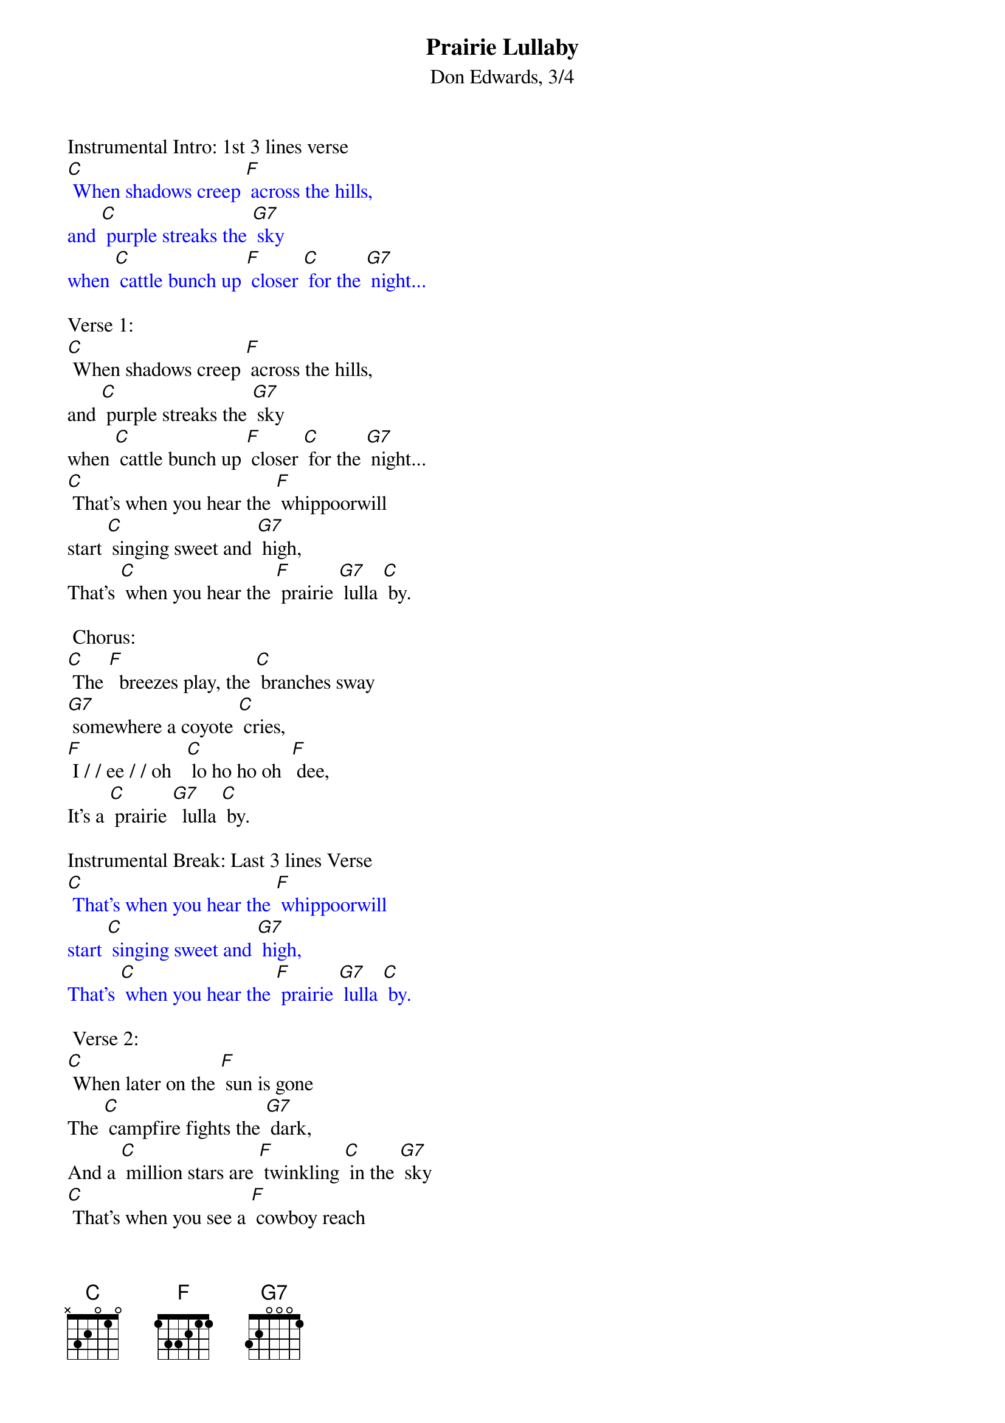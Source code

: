 {t: Prairie Lullaby}
{st: Don Edwards, 3/4}

Instrumental Intro: 1st 3 lines verse
{textcolour: blue}
[C] When shadows creep [F] across the hills,
and [C] purple streaks the [G7] sky
when [C] cattle bunch up [F] closer [C] for the [G7] night...
{textcolour}

Verse 1:
[C] When shadows creep [F] across the hills,
and [C] purple streaks the [G7] sky
when [C] cattle bunch up [F] closer [C] for the [G7] night...
[C] That's when you hear the [F] whippoorwill
start [C] singing sweet and [G7] high,
That's [C] when you hear the [F] prairie [G7] lulla [C] by.

 Chorus:
[C] The [F]  breezes play, the [C] branches sway
[G7] somewhere a coyote [C] cries,
[F] I / / ee / / oh   [C] lo ho ho oh  [F] dee,
It's a [C] prairie [G7]  lulla [C] by.

Instrumental Break: Last 3 lines Verse
{textcolour: blue}
[C] That's when you hear the [F] whippoorwill
start [C] singing sweet and [G7] high,
That's [C] when you hear the [F] prairie [G7] lulla [C] by.
{textcolour}

 Verse 2:
[C] When later on the [F] sun is gone
The [C] campfire fights the [G7] dark,
And a [C] million stars are [F] twinkling [C] in the [G7] sky
[C] That's when you see a [F] cowboy reach
[C] for his old mouth [G7] harp
That's [C] when you'll hear the [F] prairie[G7]  lulla [C] by

Chorus:
[C] The [F]  breezes play, the [C] branches sway
[G7] somewhere a coyote [C] cries,
[F] I / / ee / / oh   [C] lo ho ho oh [F] dee,
It's a [C] prairie [G7]  lulla [C] by.

Outro: sung
[F] I / / ee / / oh   [C] lo ho ho oh   [F] dee,
It's a [C] prairie [G7]  lulla [C] by.
Outro: Instrumental
{textcolour: blue}
[F] I / / ee / / oh   [C] lo ho ho oh   [F] dee,
It's a [C] prairie [G7]  lulla [C] by.
{textcolour}
